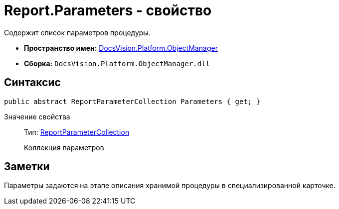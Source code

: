 = Report.Parameters - свойство

Содержит список параметров процедуры.

* *Пространство имен:* xref:api/DocsVision/Platform/ObjectManager/ObjectManager_NS.adoc[DocsVision.Platform.ObjectManager]
* *Сборка:* `DocsVision.Platform.ObjectManager.dll`

== Синтаксис

[source,csharp]
----
public abstract ReportParameterCollection Parameters { get; }
----

Значение свойства::
Тип: xref:api/DocsVision/Platform/ObjectManager/ReportParameterCollection_CL.adoc[ReportParameterCollection]
+
Коллекция параметров

== Заметки

Параметры задаются на этапе описания хранимой процедуры в специализированной карточке.
